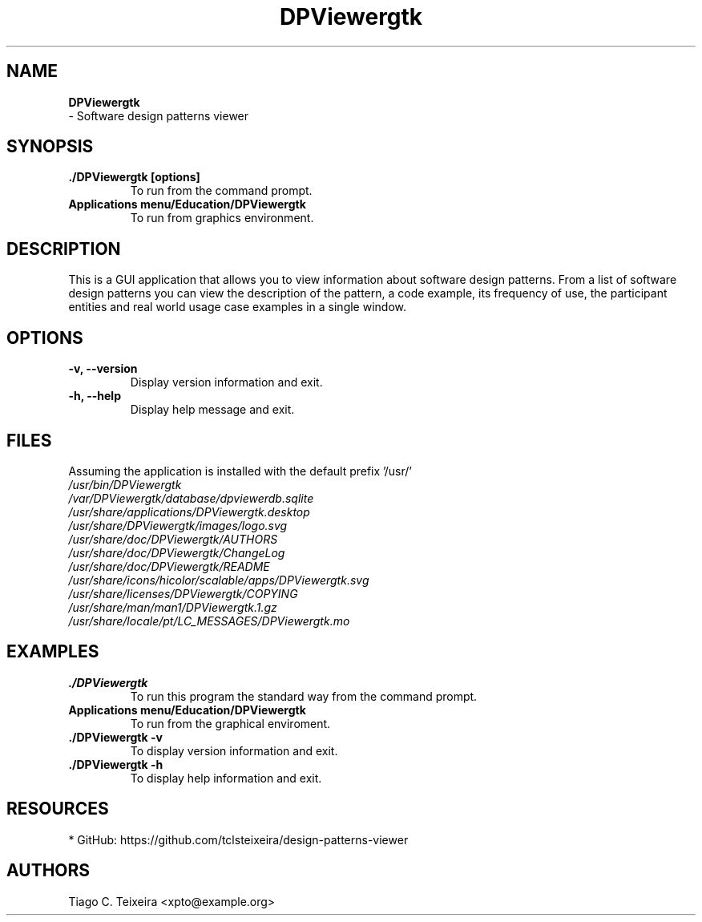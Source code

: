 .TH "DPViewergtk" "1" "0.0.1" "Tiago C. Teixeira" "Applications/Education"
.SH "NAME"
.LP 
\fBDPViewergtk\fR
 \- Software design patterns viewer
.SH "SYNOPSIS"
.LP 
.TP 
\fB./DPViewergtk [options]\fR
To run from the command prompt.
.TP 
\fBApplications menu/Education/DPViewergtk\fR
To run from graphics environment.
.SH "DESCRIPTION"
.LP 
This is a GUI application that allows you to view information about software design patterns.
From a list of software design patterns you can view the description of the pattern, a code example, its frequency of use, the participant entities and real world usage case examples in a single window.
.SH "OPTIONS"
.LP 
.TP 
\fB\-v, \-\-version\fR
Display version information and exit.

.TP 
\fB\-h, \-\-help\fR
Display help message and exit.
.SH "FILES"
.LP 
Assuming the application is installed with the default prefix '/usr/'
.br 
\fI\fP
.br 
\fI/usr/bin/DPViewergtk\fP 
.br 
\fI/var/DPViewergtk/database/dpviewerdb.sqlite\fP 
.br 
\fI/usr/share/applications/DPViewergtk.desktop\fP 
.br 
\fI/usr/share/DPViewergtk/images/logo.svg\fP 
.br 
\fI/usr/share/doc/DPViewergtk/AUTHORS\fP 
.br 
\fI/usr/share/doc/DPViewergtk/ChangeLog\fP 
.br 
\fI/usr/share/doc/DPViewergtk/README\fP 
.br 
\fI/usr/share/icons/hicolor/scalable/apps/DPViewergtk.svg\fP
.br 
\fI/usr/share/licenses/DPViewergtk/COPYING\fP
.br 
\fI/usr/share/man/man1/DPViewergtk.1.gz\fP
.br 
\fI/usr/share/locale/pt/LC_MESSAGES/DPViewergtk.mo
\fP

.SH "EXAMPLES"
.LP 
.TP 
\fB./DPViewergtk\fR
To run this program the standard way from the command prompt.

.TP 
\fBApplications menu/Education/DPViewergtk\fR
To run from the graphical enviroment.

.TP 
\fB./DPViewergtk \-v\fR
To display version information and exit.

.TP 
\fB./DPViewergtk \-h\fR
To display help information and exit.
.SH "RESOURCES"
.LP 
.TP 
* GitHub: https://github.com/tclsteixeira/design\-patterns\-viewer


.SH "AUTHORS"
.LP 
Tiago C. Teixeira <xpto@example.org>
